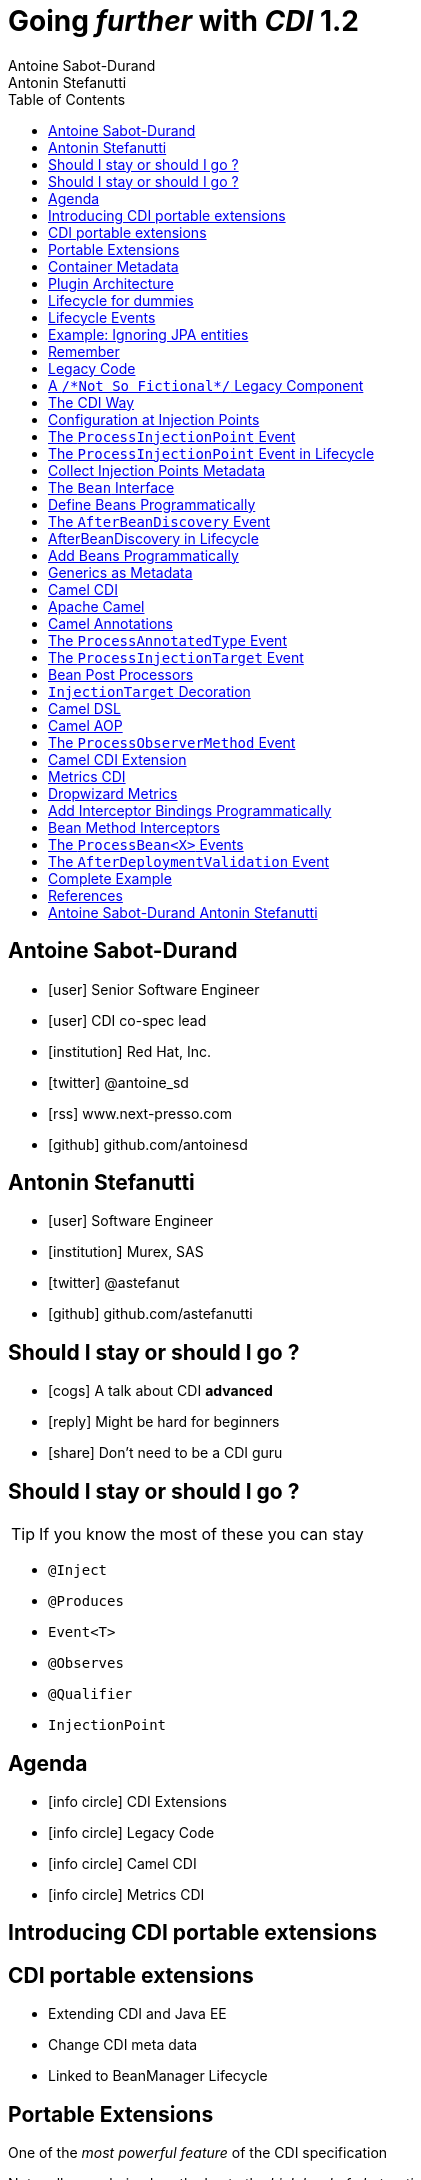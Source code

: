 = Going _further_ with _CDI_ 1.2
Antoine Sabot-Durand; Antonin Stefanutti
:description: Going farther with CDI 1.2
:website: http://astefanutti.github.io/javaone2014
:copyright: CC BY-SA 4.0
:backend: dzslides
:sectids!:
:experimental:
:toc2:
:sectanchors:
:idprefix:
:idseparator: -
:icons: font
:source-highlighter: highlightjs
:source-language: java
:language: no-highlight
:macros-on: subs="macros"
:caption-off: caption=""
:title-off: title="", caption=""
:dzslides-aspect: 16-9
:imagesdir: images
:next-label: pass:quotes,attributes[*Next* [icon:caret-right[]]
:dzslides-style: asciidoctor
:dzslides-highlight: github
:dzslides-transition: fade
:dzslides-fonts: family=Neuton:400,700,800,400italic|Cedarville+Cursive
:hide-uri-scheme:

[.topic.source]
== Antoine Sabot-Durand

====
* icon:user[] Senior Software Engineer
* icon:user[] CDI co-spec lead
* icon:institution[] Red Hat, Inc.
* icon:twitter[] @antoine_sd
* icon:rss[] www.next-presso.com
* icon:github[] github.com/antoinesd
====


[.topic.source]
== Antonin Stefanutti

====
* icon:user[] Software Engineer
* icon:institution[] Murex, SAS
* icon:twitter[] @astefanut
* icon:github[] github.com/astefanutti
====


[.topic.source]
== Should I stay or should I go ?

====
* icon:cogs[] A talk about CDI *advanced*
====

====
* icon:reply[] Might be hard for beginners
====

====
* icon:share[] Don't need to be a CDI guru
====

[.topic.source]
== Should I stay or should I go ?

TIP: If you know the most of these you can stay

[.split]
* `@Inject`
* `@Produces`
* `Event<T>`
* `@Observes`
* `@Qualifier`
* `InjectionPoint`


[.topic.source]
== Agenda

[.recap]
====
* icon:info-circle[] CDI Extensions
* icon:info-circle[] Legacy Code
* icon:info-circle[] Camel CDI
* icon:info-circle[] Metrics CDI
====


[.intro]
== Introducing CDI portable extensions

[.topic.source]
== CDI portable extensions

====
* Extending CDI and Java EE
====

====
* Change CDI meta data
====

====
* Linked to BeanManager Lifecycle
====



[.topic.source]
== Portable Extensions

One of the _most powerful feature_ of the CDI specification

Not really popularized partly due to the _high level of abstraction_

image::powerful.gif[role="pull-right", width="300"]


[.topic.source]
== Container Metadata

Observer pattern to listen for container _initialization lifecycle events_

Comprehensive access to and modification of the _container metadata model_

image::rubik.gif[role="pull-right", width="250"]


[.topic.source]
== Plugin Architecture

NOTE: Service provider of the service `javax.enterprise.inject.spi.Extension` declared in `META-INF/services`

[source, subs="verbatim,quotes"]
----
import javax.enterprise.event.Observes;
import javax.enterprise.inject.spi.Extension;

class CdiExtension [highlight]#implements Extension# {

    void beforeBeanDiscovery([highlight]#@Observes BeforeBeanDiscovery# bbd) {
    }
    ...

    void afterDeploymentValidation([highlight]#@Observes AfterDeploymentValidation# adv) {
    }
}
----

[.topic.source]
== Lifecycle for dummies

image::simple-lifecycle.svg[height="95%",width="95%"]


[.topic.source]
== Lifecycle Events

[plantuml, "lifecycle", "svg", height="95%"]
----
@startuml

skinparam shadowing false
skinparam backgroundColor transparent
skinparam defaultFontName Consolas

skinparam activity {
  BackgroundColor #337788
  ArrowColor #888888
  BarColor #888888
  BorderColor White
  FontName Consolas
  FontColor White
  FontSize 20
}

|<size:30>**Application lifecycle**</size>|
start
#BB3322:<color:#FFFFFF>BeforeBeanDiscovery</color>>

|<size:30>**Type Discovery**</size>|

while (<size:14><color:#FFFFFF>while types in</color></size>\n<size:14><color:#FFFFFF>deployment archive?</color></size>) is (yes)
fork
    :<color:#FFFFFF>ProcessAnnotatedType<X></color>>
/' fork again
    :<color:#FFFFFF>ProcessSyntheticAnnotatedType<X></color>> '/
end fork
endwhile (no)

|<size:30>**Application lifecycle**</size>|
#BB3322:<color:#FFFFFF>AfterTypeDiscovery</color>>

|<size:30>**Bean Discovery**</size>|
fork
partition "**For each discovered types during type discovery**" {
    :<color:#FFFFFF>ProcessInjectionPoint<T, X></color>>
    :<color:#FFFFFF>ProcessInjectionTarget<X></color>>
    :<color:#FFFFFF>ProcessBeanAttributes<T></color>>
    :<color:#FFFFFF>ProcessManagedBean<X></color>>
}
fork again
partition "**For each producer methods / fields of enabled beans**" {
    :<color:#FFFFFF>ProcessInjectionPoint<T, X></color>>
    :<color:#FFFFFF>ProcessProducer<T, X></color>>
    :<color:#FFFFFF>ProcessBeanAttributes<T></color>>
    :<color:#FFFFFF>ProcessProducerMethod<T, X></color>\n<color:#FFFFFF>ProcessProducerField<T, X></color>>
}
fork again
partition "**For each observer methods of enabled beans**" {
    :<color:#FFFFFF>ProcessInjectionPoint<T, X></color>>
    :<color:#FFFFFF>ProcessObserverMethod<T, X></color>>
}
end fork

|<size:30>**Application lifecycle**</size>|
#BB3322:<color:#FFFFFF>AfterBeanDiscovery</color>>
#BB3322:<color:#FFFFFF>AfterDeploymentValidation</color>>
stop

@enduml
----

[.topic.source]
== Example: Ignoring JPA entities

TIP: The following extension prevents CDI to manage entities

NOTE: This is a commonly admitted good practice

[source]
----
public class VetoEntity implements Extension {
    public void vetoEntity(@Observes @WithAnnotations({ Entity.class })
                           ProcessAnnotatedType<?> pat) {
        pat.veto();
    }
}
----

[.topic.source]
== Remember
WARNING: Extensions are launched during bootstrap and are based on CDI events

WARNING: Once application is bootstrapped, the Bean Manager is in read-only mode (no runtime bean registration)

WARNING: You only have to `@Observes` built-in CDI event to create your extensions


[.intro]
== Legacy Code

====
Injection Points, Qualifiers Metadata, Programmatic Beans, Parameterized Types
====


[.topic.source]
== A `/\*Not So Fictional*/` Legacy Component

[plantuml, "legacy", "svg", width="100%", height="95%"]
----
@startuml
scale 600 width
scale 400 height

skinparam shadowing false
skinparam backgroundColor transparent
skinparam defaultFontName Consolas

skinparam class {
  BackgroundColor #337788
  ArrowColor #888888
  BarColor #888888
  BorderColor White
  FontName Consolas
  FontColor White
  FontSize 20
  AttributeFontColor White
}

interface Executor {
    + DataDictionaryFormulaResult executeFormula(String, SDDParameterProvider)
    + byte[] executeTemplate(String, SDDParameterProvider)
    + void close()
}
note top of Executor: Transformation Engine

abstract class AbstractExecutor {
    + DataDictionaryFormulaResult executeFormula(String, SDDParameterProvider)
    + byte[] executeTemplate(String, SDDParameterProvider)
    + CacheConfig createCacheFromFile(String)
    + ManageableCache getCache(String)
    + void removeFromDictionaryCaches(Set<String>)
    + void close()
}
Executor <|.. AbstractExecutor

class OfflineExecutor {
    + OfflineExecutor(ResourceLoader, BoRepositoryService, String, String, String)
    + OfflineExecutor(ResourceLoader, BoRepositoryService, String, String, String, ClassLoader)
    __
    + void setContextClassLoader(ClassLoader)
    + setOverridenResource(Object)
}
AbstractExecutor <|-- OfflineExecutor

interface ResourceLoader {
    + Version getVersion()
    + List<DDOFormula> readFormulae()
    + List<DDOSkeleton> readSkeletons()
    + List<DDOContext> readContexts()
    + List<DDOTemplate> readTemplates()
    + DDOFormula readFormula(String)
    + DDOSkeleton readSkeleton(String)
    + DDOContext readContext(String)
    + DDOTemplate readTemplate(String)
    + DDOTemplate readTemplate(String, String)
    + boolean isFormulaExists(String)
    + int getType()
    + String getLocation()
    + void cleanUp()
    + byte[] getClazz(String)
    + byte[] getJavaClass(String)
}
note top of ResourceLoader: Transformation Configuration / Logic
OfflineExecutor -left-> ResourceLoader

class SDDParameterProvider {
    + String getExtractionFormula()
    + void setExtractionFormula(String)
    + boolean isEmpty()
    + SDDParameterProvider clone()
    + setMxObject(Object)
    + updateWithXmlEntry(XmlEntry)
    + Set<String> getContexts()
    + Map<String, Object> getFields()
}
note top of SDDParameterProvider: Transformation Input Model
Executor -left- SDDParameterProvider : input >

abstract Class AbstractParameterProvider {
    + Map<String, Object> getFields()
    + Map<String, Object> getParameters()
    + TraceableDocument getDocument(String)
    + Object getField(String)
    + Object getParameter(String)
    + String getLocalParameter(String)
    + String getGlobalParameter(String)
    + Map<String, TraceableDocument> getDocuments()
    + Object getBO()
    + Serializable getKey(String)
}
SDDParameterProvider -down-|> AbstractParameterProvider

class DataDictionaryFormulaResult {
    + String getFormulaReturnTypeAsString(int)
    + int getFormulaReturnTypeAsInt(int)
    + void cleanUp()
    + void createObject(int, int)
    + int getLineCount()
    + int getColumnCount()
    + Object getObjectValue(int, int)
    + String getValue(int, int)
    + void createObject(Element)
    + void createObject(SAXSerializable)
    + void createObject(DataDictionaryFormulaResultCell[][])
    + void setColumnTitles(String [])
    + boolean isTreeResult()
    + boolean isObjectResult()
    + void setValueAt(int, int, DataDictionaryFormulaResultCell[][])
    + void setColumnTitleAt(int, String)
    + Object[][] getObjectResult()
}
note top of DataDictionaryFormulaResult: Transformation Output Model / Type Conversion
Executor -- DataDictionaryFormulaResult : output >

@enduml
----


[.topic.source]
== The CDI Way

TIP: A functional interface:

[source]
----
public interface Transformer<I, O> {
    O transform(I input);
}
----

TIP: And a CDI qualifier with transformation metadata:

[source, subs="verbatim,quotes"]
----
import javax.enterprise.util.Nonbinding;
import javax.inject.Qualifier;
[highlight]#@Qualifier#
public @interface Transformation {
    [highlight]#@Nonbinding#
    String value() default ""; // The transformation name
}
----


[.topic.source]
== Configuration at Injection Points

[source, subs="verbatim,quotes"]
----
@Inject [highlight]#@Transformation("transformation")#
Transformer<InputType, OutputType> transformer;

InputType input;
OutputType result = transformer.transform(input);
----

TIP: Distribute configuration closest to the code:

[source, subs="verbatim,quotes"]
----
@Inject
[highlight]#@Transformation("transformation~i~")#
Transformer<InputType~i~, OutputType~i~> transformer~i~;
...
@Inject
[highlight]#@Transformation("transformation~j~")#
Transformer<InputType~j~, OutputType~j~> transformer~j~;
----


[.topic.source]
== The `ProcessInjectionPoint` Event

TIP: Collect all the `@Transformation` metadata required to instantiate the legacy component

[source]
.`ProcessInjectionPoint<T, X>`
----
public interface ProcessInjectionPoint<T, X> {
    public InjectionPoint getInjectionPoint();
    public void setInjectionPoint(InjectionPoint injectionPoint);
    public void addDefinitionError(Throwable t);
}
----

[.topic.source]
== The `ProcessInjectionPoint` Event in Lifecycle

image::processIP.svg[height="95%", width="95%"]

[.topic.source]
== Collect Injection Points Metadata

[source, subs="verbatim,quotes"]
----
class TransformationExtension implements Extension {

  Set<String> transformations = new HashSet<>();

  void collectConfiguration(@Observes [highlight]#ProcessInjectionPoint<?, Transformer># pit) { <1>
    Annotated annotated = pit.getInjectionPoint().getAnnotated();
    if (annotated.isAnnotationPresent(Transformation.class)) {
      transformations.add(annotated.getAnnotation(Transformation.class).value()); <2>
    }
  }
}
----
<1> Observe every injection point of type `Transformer` on any declaring bean
<2> Collect the injection point `@Transformation` metadata


[.topic.source]
== The `Bean` Interface

TIP: Integrate the legacy component as a CDI Bean

[source]
----
public interface Bean<T> extends Contextual<T>, BeanAttributes<T> {
    public Class<?> getBeanClass();
    public Set<InjectionPoint> getInjectionPoints();
    // Contextual<T>
    public T create(CreationalContext<T> creationalContext);
    public void destroy(T instance, CreationalContext<T> creationalContext);
    // BeanAttributes<T>
    public Set<Type> getTypes();
    public Set<Annotation> getQualifiers();
    public Class<? extends Annotation> getScope();
    public String getName();
    public Set<Class<? extends Annotation>> getStereotypes();
    public boolean isAlternative();
}
----


[.topic.source]
== Define Beans Programmatically

[source, subs="verbatim,quotes"]
----
class LegacyTransformerBean [highlight]#implements Bean<LegacyTransformer># {
    Set<String> transformations = new HashSet<>();
    LegacyTransformerBean(Set<String> transformations) {
        this.transformations = transformations;
    }
    public LegacyTransformer create(CreationalContext<LegacyTransformer> context) {
        LegacyTransformer transformer = [highlight]#new LegacyTransformer()#;
        tranformer.load(transformations);
        return LegacyTransformer;
    }
    public Set<Annotation> getQualifiers() {
        return Collections.unmodifiableSet(new HashSet<>(
            Arrays.asList([highlight]#DefaultLiteral.INSTANCE#, [highlight]#AnyLiteral.INSTANCE#)));
    }
    public Class<? extends Annotation> getScope() {
        return [highlight]#ApplicationScoped.class#;
    }
}
----


[.topic.source]
== The `AfterBeanDiscovery` Event

TIP: Add the legacy component bean after bean discovery

[source]
.`AfterBeanDiscovery`
----
public interface AfterBeanDiscovery {
    public void addDefinitionError(Throwable t);
    public void addBean(Bean<?> bean);
    public void addObserverMethod(ObserverMethod<?> observerMethod);
    public void addContext(Context context);
    public <T> AnnotatedType<T> getAnnotatedType(Class<T> type, String id);
    public <T> Iterable<AnnotatedType<T>> getAnnotatedTypes(Class<T> type);
}
----

[.topic.source]
== AfterBeanDiscovery in Lifecycle

image::abd.svg[height="95%",width="95%"]


[.topic.source]
== Add Beans Programmatically

[source, subs="verbatim,quotes"]
----
class TransformationExtension implements Extension {

  Set<String> transformations = new HashSet<>();

  void collectConfiguration(@Observes ProcessInjectionPoint<?, Transformer> pit) {
    Annotated annotated = pit.getInjectionPoint().getAnnotated();
    if (annotated.isAnnotationPresent(Transformation.class))
      transformations.add(annotated.getAnnotation(Transformation.class).value());
  }
  void addLegacyTransformerBean(@Observes [highlight]#AfterBeanDiscovery# abd) {
    LegacyTransformer legacyTransformer = new LegacyTransformer(transformations);
    abd.[highlight]#addBean(new LegacyTransformerBean(transformations))#;
  }
}
----


[.topic.source]
== Generics as Metadata

TIP: *Parameterized types are not erased by CDI* so that they can be used as metadata, for example for type conversion:

[source, subs="verbatim,quotes"]
----
@Produces
@Transformation
[highlight]#<I, O> Transformer<I, O># legacyTransformerFacade(*LegacyTransformer legacyTransformer*,
  InjectionPoint injectionPoint) {
  Transformation transformation = getQualifierByType(injectionPoint.getQualifiers(),
                                                     Transformation.class);

  return new LegacyTransformerFacade<I, O>(legacyTransformer, transformation.value(),
    [highlight]#injectionPoint.getType()#));
}
----


[.topic.intro]
== Camel CDI

====
Annotated Types, Injection Targets, Observer Methods
====


[.topic.source]
== Apache Camel

NOTE: Open-source _integration framework_ based on known Enterprise Integration Patterns

NOTE: _Bean binding and integration_ with Spring, Blueprint, Guice *and CDI*

image::eip.gif[height="150"]


[.topic.source]
== Camel Annotations

[source, subs="verbatim,quotes"]
----
[highlight]#@EndpointInject#(uri="jms:queue:foo")
Endpoint endpoint;

[highlight]#@PropertyInject#(value = "timeout", defaultValue = "5000")
int timeout;

[highlight]#@BeanInject#("foo")
FooBean foo;

[highlight]#@Produce#(uri = "mock:foo")
ProducerTemplate producer;

[highlight]#@Consume#(uri="jms:queue:foo")
void onFoo(@Body String body) {
}
----
TIP: Bring support for both Camel and CDI beans...

[.topic.source]
== The `ProcessAnnotatedType` Event

[source]
.`AnnotatedType<X>`
----
public interface AnnotatedType<X> extends Annotated {
    public Class<X> getJavaClass();
    public Set<AnnotatedConstructor<X>> getConstructors();
    public Set<AnnotatedMethod<? super X>> getMethods();
    public Set<AnnotatedField<? super X>> getFields();
}
----

[source]
.`ProcessAnnotatedType<X>`
----
public interface ProcessAnnotatedType<X> {
    public AnnotatedType<X> getAnnotatedType();
    public void setAnnotatedType(AnnotatedType<X> type);
    public void veto();
}
----


[.topic.source]
== The `ProcessInjectionTarget` Event

[source]
.`InjectionTarget<T>`
----
public interface InjectionTarget<T> extends Producer<T> {
    public void inject(T instance, CreationalContext<T> ctx);
    public void postConstruct(T instance);
    public void preDestroy(T instance);
}
----

[source]
.`ProcessInjectionTarget<T>`
----
public interface ProcessInjectionTarget<X> {
    public AnnotatedType<X> getAnnotatedType();
    public InjectionTarget<X> getInjectionTarget();
    public void setInjectionTarget(InjectionTarget<X> injectionTarget);
    public void addDefinitionError(Throwable t);
}
----


[.topic.source]
== Bean Post Processors

[source, subs="verbatim,quotes"]
----
class CdiCamelExtension implements Extension {
  Set<AnnotatedType<?>> camelBeans = new HashSet<>());

  void camelAnnotations(@Observes [highlight]#@WithAnnotations({BeanInject.class, <1>
      Consume.class, EndpointInject.class, Produce.class, PropertyInject.class})#
      ProcessAnnotatedType<?> pat) {
        camelBeans.add(pat.getAnnotatedType());
  }

  <T> void camelBeansPostProcessor(@Observes [highlight]#ProcessInjectionTarget<T># pit) {
      if (camelBeans.contains(pit.getAnnotatedType())) <2>
        pit.setInjectionTarget(new CamelInjectionTarget<>(pit.getInjectionTarget()));
  }
}
----
<1> Detect all the types containing Camel annotations with `@WithAnnotations`
<2> Decorate the `InjectionTarget` corresponding to these types with a custom post-processor


[.topic.source]
== `InjectionTarget` Decoration

[source, subs="verbatim,quotes"]
----
class CamelInjectionTarget<T> [highlight]#implements InjectionTarget<T># {
    InjectionTarget<T> delegate;

    DefaultCamelBeanPostProcessor processor;

    CamelInjectionTarget(InjectionTarget<T> target) {
        delegate = target;
        processor = new DefaultCamelBeanPostProcessor();
    }
    @Override
    public void [highlight]#inject#(T instance, CreationalContext<T> ctx) {
        delegate.inject(instance, ctx);
        [highlight]#processor.postProcessBeforeInitialization(instance)#; <1>
    }
}
----
<1> Call the Camel default bean post-processor after CDI injection

[.topic.source]
== Camel DSL

[source]
----
from("jms:queue:{{input}}?transactionManager=#jtaTM")
  .id("Input Consumer")
  .onException().log("Rolling back message with ID ${header.JMSMessageID}")
    .rollback().id("Rollback Transaction")
    .end()
  .log("Receiving message with ID ${header.JMSMessageID}: ${body}")
  .choice()
    .when(header("JMSRedelivered").isEqualTo(Boolean.TRUE))
      .to("jms:queue:{{error}}?transactionManager=#jtaTM").id("Error Producer")
    .otherwise()
      .beanRef("transformer").id("Transformer")
      .to("murex:trade-repository").id("Trade Repository")
      .choice()
        .when(not(isInserted))
          .log("Error received: ${body}").id("Trade Repository Error")
          .throwException(new CamelExecutionException("Import Failed")))
        .otherwise()
          .log("Answer received: ${body}").id("Trade Repository Answer");
----


[.topic.source]
== Camel AOP

TIP: Camel DSL Aspect Oriented Programming with node IDs and endpoint URLs as joinpoints and *CDI observer methods as pointcut and advice definitions*

[source, subs="verbatim,quotes"]
----
void interceptProcessor(@Observes [highlight]#@Before @Node("foo")# Exchange exchange) {
    // intercept the exchange before processor with id "foo"
}
----

[source, subs="verbatim,quotes"]
----
void interceptProcessorBody(@Observes @Node("foo") [highlight]#@Body String body#) {
    // use Camel parameter binding annotations for the joint point context
}
----

[source, subs="verbatim,quotes"]
----
void receive(@Observes([highlight]#during=AFTER_SUCCESS) @Endpoint("bar")# Exchange exchange) {
    // exchange sent to endpoint "bar" when the transaction is committed successfully
}
----


[.topic.source]
== The `ProcessObserverMethod` Event

[source]
.`ObserverMethod<T>`
----
public interface ObserverMethod<T> {
    public Class<?> getBeanClass();
    public Type getObservedType();
    public Set<Annotation> getObservedQualifiers();
    public Reception getReception();
    public TransactionPhase getTransactionPhase();
    public void notify(T event);
}
----

[source]
.`ProcessObserverMethod<T, X>`
----
public interface ProcessObserverMethod<T, X> {
    public AnnotatedMethod<X> getAnnotatedMethod();
    public ObserverMethod<T> getObserverMethod();
    public void addDefinitionError(Throwable t);
}
----


[.topic.source]
== Camel CDI Extension

[source]
----

----


[.topic.intro]
== Metrics CDI

====
Annotated Types, Interceptors, Producer Fields, Producer Methods
====


[.topic.source]
== Dropwizard Metrics

NOTE: Open-source Java library providing monitoring primitives like `Counter`, `Gauge`, `Histogram`, `Meter`, `Timer`, ...

NOTE: Provides a `MetricRegistry` that articulates modules and reporters

NOTE: Defines annotations for AOP frameworks like Spring AOP, AspectJ, Guice (AOP Alliance) *and CDI*, e.g.:

[source, subs="verbatim,quotes"]
----
class TimedMethodBean {
    [highlight]#@Timed#
    void timedMethod() {
        // Timer name => TimedMethodBean.timedMethod
    }
}
----


[.topic.source]
== Add Interceptor Bindings Programmatically

TIP: Use *Java interceptors* for Metrics annotation AOP

[source, subs="verbatim,quotes"]
----
class MetricsExtension implements Extension {

  <X> void interceptTimedMethod(@Observes [highlight]#@WithAnnotations(Timed.class)#
    ProcessAnnotatedType<X> pat) {
    Set<AnnotatedMethod<? super X>> decoratedMethods = new HashSet<>();

    for (AnnotatedMethod<? super X> method : pat.getAnnotatedType().getMethods())
      if (method.isAnnotationPresent(Timed.class))
          decoratedMethods.add(
            new AnnotatedMethodDecorator<>(method, [highlight]#new TimedBindingLiteral()#));

    pat.setAnnotatedType(
      new AnnotatedTypeDecorator<>(pat.getAnnotatedType(), decoratedMethods));
  }
}
----


[.topic.source]
== Bean Method Interceptors

[source, subs="verbatim,quotes"]
----
[highlight]#@Interceptor#
[highlight]#@TimedBinding#
[highlight]#@Priority(Interceptor.Priority.LIBRARY_BEFORE)#
class TimedInterceptor {
    @Inject MetricRegistry registry;

    [highlight]#@AroundInvoke#
    Object timedMethod(InvocationContext context) throws Exception {
        String name = context.getMethod().getAnnotation(Timed.class).name();
        Timer timer = registry.timer(name);
        Timer.Context time = timer.time();
        try {
            return [highlight]#context.proceed()#;
        } finally {
            time.stop();
        }
    }
}
----


[.topic.source]
== The `ProcessBean<X>` Events

TIP: Use *producer fields / methods* to register custom metrics

[source, subs="verbatim,quotes"]
----
[highlight]#@Produces# Timer Timer = new Timer(new SlidingWindowReservoir(100));
----

[source]
.`ProcessProducerMethod<T, X>`
----
public interface ProcessProducerMethod<T, X> extends ProcessBean<X> {
    public AnnotatedMethod<T> getAnnotatedProducerMethod();
    public AnnotatedParameter<T> getAnnotatedDisposedParameter();
    // ProcessBean<X>
    public Annotated getAnnotated();
    public Bean<X> getBean();
}
----

NOTE: `ProcessManagedBean<X>` and `ProcessProducerField<T, X>` are fired for managed beans and producer fields respectively


[.topic.source]
== The `AfterDeploymentValidation` Event

[source, subs="verbatim,quotes"]
----
class MetricsExtension implements Extension {
  Map<Bean<?>, AnnotatedMember<?>> metrics = new HashMap<>();
  void producerFields(@Observes [highlight]#ProcessProducerField<? extends Metric, ?># ppf) {
    metrics.put(ppf.getBean(), ppf.getAnnotatedProducerField()); <1>
  }
  void producerMethods(@Observes [highlight]#ProcessProducerMethod<? extends Metric, ?># ppm) {
    metrics.put(ppm.getBean(), ppm.getAnnotatedProducerMethod()); <1>
  }
  void customMetrics(@Observes [highlight]#AfterDeploymentValidation# adv, BeanManager manager) {
    for (Map.Entry<Bean<?>, AnnotatedMember<?>> metric : metrics.entrySet())
      registry.register(metricName(member), manager.getReference(metric.getKey(), <2>
        metric.getValue().getBaseType(), manager.createCreationalContext(null)));
  }
}
----
<1> Collect the custom `Metric` producer fields and methods
<2> Instantiate and register the custom metrics into the Metrics registry

[.topic.source]
== Complete Example

[source]
----
@Inject
private Meter hits; <1>

@Timed(name = "calls") <2>
public void cachedMethod() {
    if (hit) hits.mark();
}

@Produces @Metric(name = "cache-hits") <3>
private Gauge<Double> cacheHitRatioGauge(Meter hits, Timer calls) {
    return () -> calls.getOneMinuteRate() == 0 ? Double.NaN :
                 hits.getOneMinuteRate() / calls.getOneMinuteRate();
}
----
<1> `Metric` _injection_ from the registry
<2> Method _instrumentation_ with interceptors
<3> Produce a custom `Metric` instance by composing others


[.topic.source]
== References

NOTE: Slides generated with _Asciidoctor_, _PlantUML_ and _DZSlides_ backend

NOTE: Original slide template - _Dan Allen_ & _Sarah White_

NOTE: Camel CDI Extension - https://github.com/astefanutti/camel-cdi

NOTE: Metrics CDI Extension - https://github.com/astefanutti/metrics-cdi


[.topic.ending, hrole="name"]
== Antoine Sabot-Durand Antonin Stefanutti

[.footer]
icon:twitter[] @antoine_sd @astefanut
